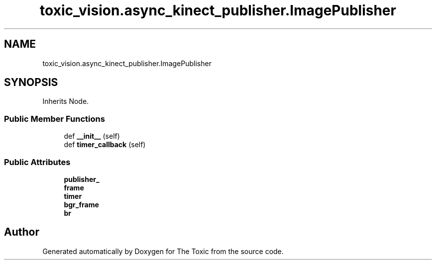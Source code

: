 .TH "toxic_vision.async_kinect_publisher.ImagePublisher" 3 "Wed Sep 6 2023" "The Toxic" \" -*- nroff -*-
.ad l
.nh
.SH NAME
toxic_vision.async_kinect_publisher.ImagePublisher
.SH SYNOPSIS
.br
.PP
.PP
Inherits Node\&.
.SS "Public Member Functions"

.in +1c
.ti -1c
.RI "def \fB__init__\fP (self)"
.br
.ti -1c
.RI "def \fBtimer_callback\fP (self)"
.br
.in -1c
.SS "Public Attributes"

.in +1c
.ti -1c
.RI "\fBpublisher_\fP"
.br
.ti -1c
.RI "\fBframe\fP"
.br
.ti -1c
.RI "\fBtimer\fP"
.br
.ti -1c
.RI "\fBbgr_frame\fP"
.br
.ti -1c
.RI "\fBbr\fP"
.br
.in -1c

.SH "Author"
.PP 
Generated automatically by Doxygen for The Toxic from the source code\&.

